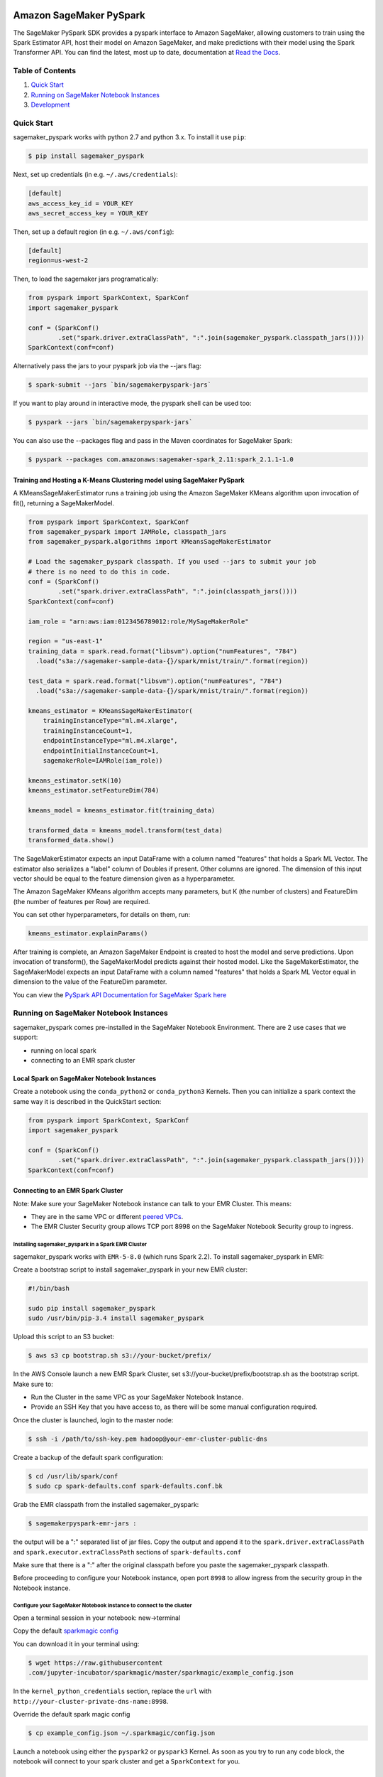 .. image:: ../branding/icon/sagemaker-banner.png
    :height: 100px
    :alt: SageMaker

========================
Amazon SageMaker PySpark
========================

The SageMaker PySpark SDK provides a pyspark interface to Amazon SageMaker, allowing customers to
train using the Spark Estimator API, host their model on Amazon SageMaker, and make predictions
with their model using the Spark Transformer API. You can find the latest, most up to date,
documentation at `Read the Docs <http://sagemaker-pyspark.readthedocs.io>`_.

Table of Contents
-----------------

1. `Quick Start <#quick-start>`__
2. `Running on SageMaker Notebook Instances <#running-on-sagemaker-notebook-instances>`__
3. `Development <#development>`__

Quick Start
------------

sagemaker_pyspark works with python 2.7 and python 3.x. To install it use ``pip``:

.. code-block:: sh

    $ pip install sagemaker_pyspark

Next, set up credentials (in e.g. ``~/.aws/credentials``):

.. code-block:: ini

    [default]
    aws_access_key_id = YOUR_KEY
    aws_secret_access_key = YOUR_KEY

Then, set up a default region (in e.g. ``~/.aws/config``):

.. code-block:: ini

    [default]
    region=us-west-2

Then, to load the sagemaker jars programatically:

.. code-block:: python

    from pyspark import SparkContext, SparkConf
    import sagemaker_pyspark

    conf = (SparkConf()
            .set("spark.driver.extraClassPath", ":".join(sagemaker_pyspark.classpath_jars())))
    SparkContext(conf=conf)


Alternatively pass the jars to your pyspark job via the --jars flag:

.. code-block:: sh

    $ spark-submit --jars `bin/sagemakerpyspark-jars`

If you want to play around in interactive mode, the pyspark shell can be used too:

.. code-block:: sh

    $ pyspark --jars `bin/sagemakerpyspark-jars`

You can also use the --packages flag and pass in the Maven coordinates for SageMaker Spark:

.. code-block:: sh

    $ pyspark --packages com.amazonaws:sagemaker-spark_2.11:spark_2.1.1-1.0


Training and Hosting a K-Means Clustering model using SageMaker PySpark
~~~~~~~~~~~~~~~~~~~~~~~~~~~~~~~~~~~~~~~~~~~~~~~~~~~~~~~~~~~~~~~~~~~~~~~

A KMeansSageMakerEstimator runs a training job using the Amazon SageMaker KMeans algorithm upon
invocation of fit(), returning a SageMakerModel.

.. code-block:: python

    from pyspark import SparkContext, SparkConf
    from sagemaker_pyspark import IAMRole, classpath_jars
    from sagemaker_pyspark.algorithms import KMeansSageMakerEstimator

    # Load the sagemaker_pyspark classpath. If you used --jars to submit your job
    # there is no need to do this in code.
    conf = (SparkConf()
            .set("spark.driver.extraClassPath", ":".join(classpath_jars())))
    SparkContext(conf=conf)

    iam_role = "arn:aws:iam:0123456789012:role/MySageMakerRole"

    region = "us-east-1"
    training_data = spark.read.format("libsvm").option("numFeatures", "784")
      .load("s3a://sagemaker-sample-data-{}/spark/mnist/train/".format(region))

    test_data = spark.read.format("libsvm").option("numFeatures", "784")
      .load("s3a://sagemaker-sample-data-{}/spark/mnist/train/".format(region))

    kmeans_estimator = KMeansSageMakerEstimator(
        trainingInstanceType="ml.m4.xlarge",
        trainingInstanceCount=1,
        endpointInstanceType="ml.m4.xlarge",
        endpointInitialInstanceCount=1,
        sagemakerRole=IAMRole(iam_role))

    kmeans_estimator.setK(10)
    kmeans_estimator.setFeatureDim(784)

    kmeans_model = kmeans_estimator.fit(training_data)

    transformed_data = kmeans_model.transform(test_data)
    transformed_data.show()

The SageMakerEstimator expects an input DataFrame with a column named "features" that holds a
Spark ML  Vector. The estimator also serializes a "label" column of Doubles if present. Other
columns are ignored. The dimension of this input vector should be equal to the feature dimension
given as a hyperparameter.

The Amazon SageMaker KMeans algorithm accepts many parameters, but K (the number of clusters) and
FeatureDim (the number of features per Row) are required.

You can set other hyperparameters, for details on them, run:

.. code-block:: python

    kmeans_estimator.explainParams()

After training is complete, an Amazon SageMaker Endpoint is created to host the model and serve
predictions. Upon invocation of transform(), the SageMakerModel predicts against their hosted
model. Like the SageMakerEstimator, the SageMakerModel expects an input DataFrame with a column
named "features" that holds a Spark ML Vector equal in dimension to the value of the FeatureDim
parameter.

You can view the `PySpark API Documentation for SageMaker Spark here <http://sagemaker-pyspark.readthedocs.io/en/latest/>`_

Running on SageMaker Notebook Instances
---------------------------------------

sagemaker_pyspark comes pre-installed in the SageMaker Notebook Environment. There are 2 use
cases that we support:

- running on local spark
- connecting to an EMR spark cluster


Local Spark on SageMaker Notebook Instances
~~~~~~~~~~~~~~~~~~~~~~~~~~~~~~~~~~~~~~~~~~~

Create a notebook using the ``conda_python2`` or ``conda_python3`` Kernels. Then you can
initialize a spark context the same way it is described in the QuickStart section:

.. code-block:: python

    from pyspark import SparkContext, SparkConf
    import sagemaker_pyspark

    conf = (SparkConf()
            .set("spark.driver.extraClassPath", ":".join(sagemaker_pyspark.classpath_jars())))
    SparkContext(conf=conf)

Connecting to an EMR Spark Cluster
~~~~~~~~~~~~~~~~~~~~~~~~~~~~~~~~~~

Note: Make sure your SageMaker Notebook instance can talk to your EMR Cluster. This means:

- They are in the same VPC or different `peered VPCs <http://docs.aws.amazon.com/AmazonVPC/latest/UserGuide/vpc-peering.html>`__.
- The EMR Cluster Security group allows TCP port 8998 on the SageMaker Notebook Security group to ingress.

Installing sagemaker_pyspark in a Spark EMR Cluster
^^^^^^^^^^^^^^^^^^^^^^^^^^^^^^^^^^^^^^^^^^^^^^^^^^^

sagemaker_pyspark works with ``EMR-5-8.0`` (which runs Spark 2.2). To install sagemaker_pyspark
in EMR:

Create a bootstrap script to install sagemaker_pyspark in your new EMR cluster:


.. code-block:: sh

    #!/bin/bash

    sudo pip install sagemaker_pyspark
    sudo /usr/bin/pip-3.4 install sagemaker_pyspark


Upload this script to an S3 bucket:

.. code-block:: sh

    $ aws s3 cp bootstrap.sh s3://your-bucket/prefix/

In the AWS Console launch a new EMR Spark Cluster,  set s3://your-bucket/prefix/bootstrap.sh  as the
bootstrap script. Make sure to:

- Run the Cluster in the same VPC as your SageMaker Notebook Instance.
- Provide an SSH Key that you have access to, as there will be some manual configuration required.

Once the cluster is launched, login to the master node:

.. code-block:: sh

    $ ssh -i /path/to/ssh-key.pem hadoop@your-emr-cluster-public-dns


Create a backup of the default spark configuration:

.. code-block:: sh

    $ cd /usr/lib/spark/conf
    $ sudo cp spark-defaults.conf spark-defaults.conf.bk

Grab the EMR classpath from the installed sagemaker_pyspark:

.. code-block:: sh

    $ sagemakerpyspark-emr-jars :

the output will be a ":" separated list of jar files. Copy the output and append it to the
``spark.driver.extraClassPath`` and ``spark.executor.extraClassPath`` sections of
``spark-defaults.conf``

Make sure that there is a ":" after the original classpath before you paste the sagemaker_pyspark
classpath.

Before proceeding to configure your Notebook instance, open port ``8998`` to allow ingress from the
security group in the Notebook instance.

Configure your SageMaker Notebook instance to connect to the cluster
^^^^^^^^^^^^^^^^^^^^^^^^^^^^^^^^^^^^^^^^^^^^^^^^^^^^^^^^^^^^^^^^^^^^

Open a terminal session in your notebook: new->terminal

Copy the default `sparkmagic config <https://github
.com/jupyter-incubator/sparkmagic/blob/master/sparkmagic/example_config.json>`__

You can download it in your terminal using:

.. code-block:: sh

    $ wget https://raw.githubusercontent
    .com/jupyter-incubator/sparkmagic/master/sparkmagic/example_config.json

In the ``kernel_python_credentials`` section, replace the ``url`` with
``http://your-cluster-private-dns-name:8998``.

Override the default spark magic config

.. code-block:: sh

    $ cp example_config.json ~/.sparkmagic/config.json


Launch a notebook using either the ``pyspark2`` or ``pyspark3`` Kernel. As soon as you try to run
any code block, the notebook will connect to your spark cluster and get a ``SparkContext`` for you.


Development
-----------

Getting Started
~~~~~~~~~~~~~~~

Since sagemaker_pyspark depends on the Scala spark modules, you need to be able to build those.
Follow the instructions in `here <../sagemaker-spark-sdk/README.md>`__.

For the python side, assuming that you have python and ``virtualenv`` installed, set up your
environment and install the required dependencies like this instead of the
``pip install sagemaker_pyspark`` defined above:

.. code-block:: sh

    $ git clone https://github.com/aws/sagemaker-spark.git
    $ cd sagemaker-spark/sagemaker-pyspark-sdk/
    $ virtualenv venv
    ....
    $ . venv/bin/activate
    $ pip install -r requirements.txt
    $ pip install -e .

Running Tests
~~~~~~~~~~~~~

Our recommended way of running the tests is using pyenv + pyenv-virtualenv. This allows you to
test on different python versions, and to test the installed distribution instead of your local
files.

Install `pyenv <https://github.com/pyenv/pyenv>`__, `pyenv-virtualenv <https://github
.com/pyenv/pyenv-virtualenv>`__ and `pyenv-virtualenvwrapper <https://github
.com/pyenv/pyenv-virtualenvwrapper>`__

You can do this in OSX using `brew <https://brew.sh/>`__

.. code-block:: sh

    $ brew install pyenv pyenv-virtualenv pyenv-virtualenvwrapper

For linux you can just follow the steps in each of the package's Readme. Or if your distribution
has them as packages that is a good alternative.

make sure to add the pyenv and virtualenv init functions to your corresponding
shell init (**.bashrc**, **.zshrc**, etc):

.. code-block:: sh

    eval "$(pyenv init -)"
    eval "$(pyenv virtualenv-init -)"

Start a new shell once you do that to pick up your changes.

Setup the python version we need. At the moment we are testing with python
2.7, 3.5 and 3.6 so we need to install these versions:

.. code-block:: sh

    $ pyenv install 2.7.10
    $ pyenv install 3.5.2
    $ pyenv install 3.6.2

Set them as global versions

.. code-block:: sh

    $ pyenv global 2.7.10 3.5.2 3.6.2

Verify they show up when you do:

.. code-block:: sh

    $ pyenv versions

Restart your shell and run the command again to verify that it persists across shell sessions.

Now we just need to install tox to run our tests:

.. code-block:: sh

    $ pip install tox

Run the tests by running:

.. code-block:: sh

    $ tox

